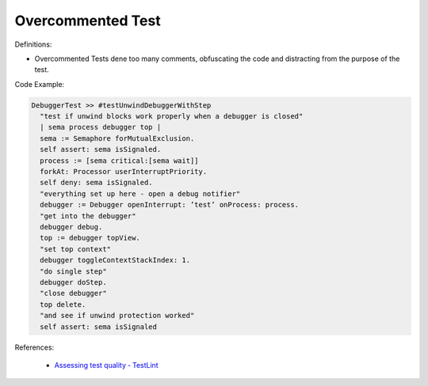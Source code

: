 Overcommented Test
^^^^^
Definitions:

* Overcommented Tests dene too many comments, obfuscating the code and distracting from the purpose of the test.


Code Example:

.. code-block:: st

  DebuggerTest >> #testUnwindDebuggerWithStep
    "test if unwind blocks work properly when a debugger is closed"
    | sema process debugger top |
    sema := Semaphore forMutualExclusion.
    self assert: sema isSignaled.
    process := [sema critical:[sema wait]]
    forkAt: Processor userInterruptPriority.
    self deny: sema isSignaled.
    "everything set up here - open a debug notifier"
    debugger := Debugger openInterrupt: ’test’ onProcess: process.
    "get into the debugger"
    debugger debug.
    top := debugger topView.
    "set top context"
    debugger toggleContextStackIndex: 1.
    "do single step"
    debugger doStep.
    "close debugger"
    top delete.
    "and see if unwind protection worked"
    self assert: sema isSignaled

References:

 * `Assessing test quality ‐ TestLint <http://citeseerx.ist.psu.edu/viewdoc/summary?doi=10.1.1.144.9594>`_

